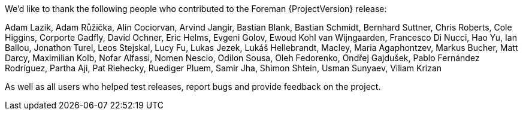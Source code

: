 We'd like to thank the following people who contributed to the Foreman {ProjectVersion} release:

Adam Lazik,
Adam Růžička,
Alin Cociorvan,
Arvind Jangir,
Bastian Blank,
Bastian Schmidt,
Bernhard Suttner,
Chris Roberts,
Cole Higgins,
Corporte Gadfly,
David Ochner,
Eric Helms,
Evgeni Golov,
Ewoud Kohl van Wijngaarden,
Francesco Di Nucci,
Hao Yu,
Ian Ballou,
Jonathon Turel,
Leos Stejskal,
Lucy Fu,
Lukas Jezek,
Lukáš Hellebrandt,
Macley,
Maria Agaphontzev,
Markus Bucher,
Matt Darcy,
Maximilian Kolb,
Nofar Alfassi,
Nomen Nescio,
Odilon Sousa,
Oleh Fedorenko,
Ondřej Gajdušek,
Pablo Fernández Rodríguez,
Partha Aji,
Pat Riehecky,
Ruediger Pluem,
Samir Jha,
Shimon Shtein,
Usman Sunyaev,
Viliam Krizan


As well as all users who helped test releases, report bugs and provide feedback on the project.
